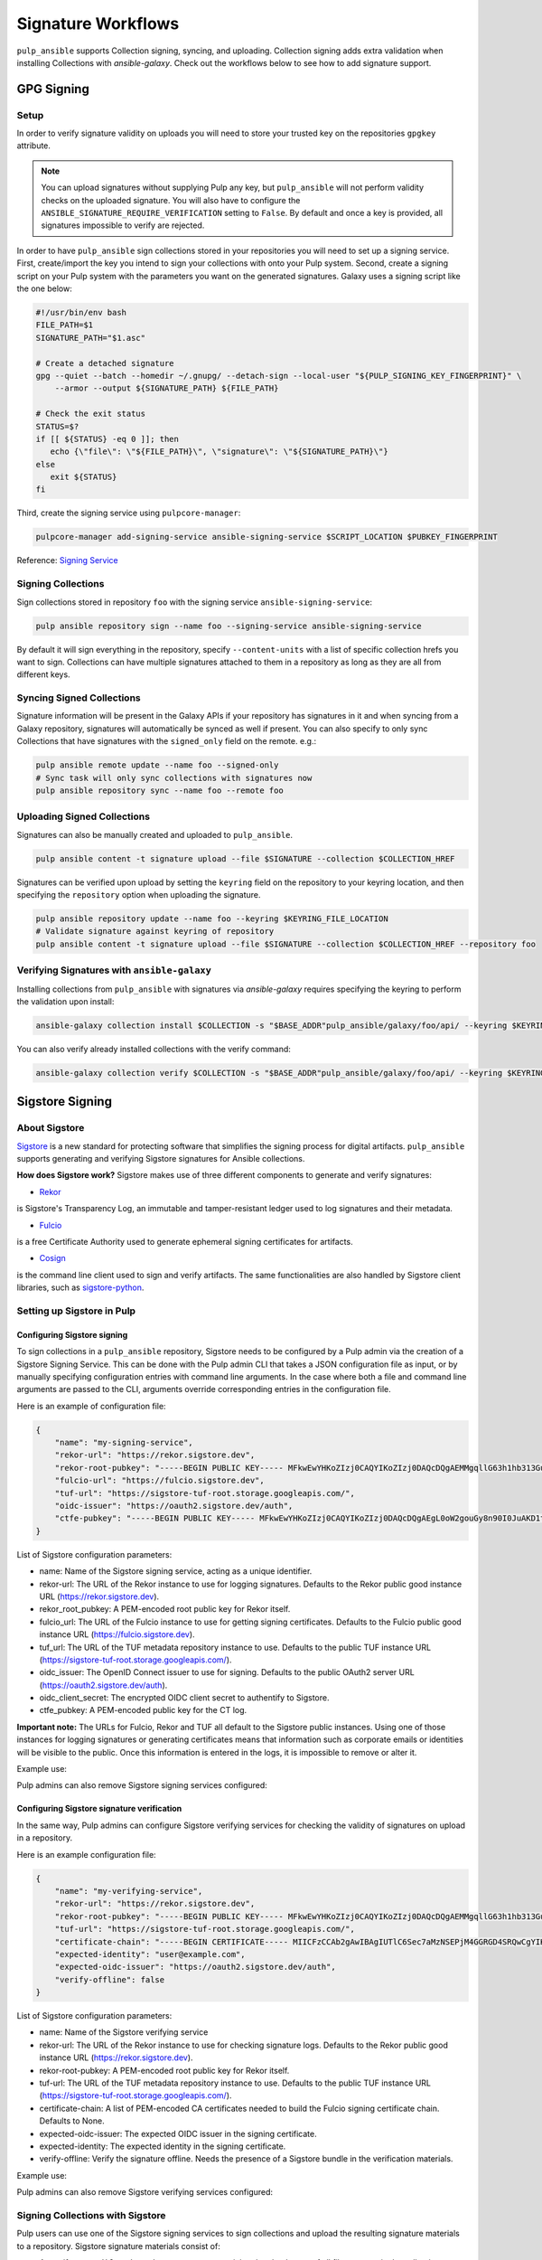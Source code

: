 Signature Workflows
===================

``pulp_ansible`` supports Collection signing, syncing, and uploading. Collection signing adds extra
validation when installing Collections with `ansible-galaxy`. Check out the workflows below to see
how to add signature support.


-----------
GPG Signing
-----------

Setup
-----
In order to verify signature validity on uploads you will need to store your trusted key on the
repositories ``gpgkey`` attribute.

.. note::
   You can upload signatures without supplying Pulp any key, but ``pulp_ansible`` will not
   perform validity checks on the uploaded signature. You will also have to configure the
   ``ANSIBLE_SIGNATURE_REQUIRE_VERIFICATION`` setting to ``False``. By default and once a key is
   provided, all signatures impossible to verify are rejected.

In order to have ``pulp_ansible`` sign collections stored in your repositories you will need to set
up a signing service. First, create/import the key you intend to sign your collections with onto
your Pulp system. Second, create a signing script on your Pulp system with the parameters you want
on the generated signatures. Galaxy uses a signing script like the one below:

.. code-block:: bash

    #!/usr/bin/env bash
    FILE_PATH=$1
    SIGNATURE_PATH="$1.asc"

    # Create a detached signature
    gpg --quiet --batch --homedir ~/.gnupg/ --detach-sign --local-user "${PULP_SIGNING_KEY_FINGERPRINT}" \
        --armor --output ${SIGNATURE_PATH} ${FILE_PATH}

    # Check the exit status
    STATUS=$?
    if [[ ${STATUS} -eq 0 ]]; then
       echo {\"file\": \"${FILE_PATH}\", \"signature\": \"${SIGNATURE_PATH}\"}
    else
       exit ${STATUS}
    fi

Third, create the signing service using ``pulpcore-manager``:

.. code-block:: bash

    pulpcore-manager add-signing-service ansible-signing-service $SCRIPT_LOCATION $PUBKEY_FINGERPRINT

Reference: `Signing Service <https://docs.pulpproject.org/pulpcore/workflows/signed-metadata.html>`_

Signing Collections
-------------------

Sign collections stored in repository ``foo`` with the signing service ``ansible-signing-service``:

.. code-block:: bash

    pulp ansible repository sign --name foo --signing-service ansible-signing-service

By default it will sign everything in the repository, specify ``--content-units`` with a list of
specific collection hrefs you want to sign. Collections can have multiple signatures attached to
them in a repository as long as they are all from different keys.

Syncing Signed Collections
--------------------------

Signature information will be present in the Galaxy APIs if your repository has signatures in it
and when syncing from a Galaxy repository, signatures will automatically be synced as well if
present. You can also specify to only sync Collections that have signatures with the
``signed_only`` field on the remote. e.g.:

.. code-block:: bash

    pulp ansible remote update --name foo --signed-only
    # Sync task will only sync collections with signatures now
    pulp ansible repository sync --name foo --remote foo

Uploading Signed Collections
----------------------------

Signatures can also be manually created and uploaded to ``pulp_ansible``.

.. code-block:: bash

    pulp ansible content -t signature upload --file $SIGNATURE --collection $COLLECTION_HREF

Signatures can be verified upon upload by setting the ``keyring`` field on the repository to your
keyring location, and then specifying the ``repository`` option when uploading the signature.

.. code-block:: bash

    pulp ansible repository update --name foo --keyring $KEYRING_FILE_LOCATION
    # Validate signature against keyring of repository
    pulp ansible content -t signature upload --file $SIGNATURE --collection $COLLECTION_HREF --repository foo

Verifying Signatures with ``ansible-galaxy``
--------------------------------------------

Installing collections from ``pulp_ansible`` with signatures via `ansible-galaxy` requires
specifying the keyring to perform the validation upon install:

.. code-block:: bash

    ansible-galaxy collection install $COLLECTION -s "$BASE_ADDR"pulp_ansible/galaxy/foo/api/ --keyring $KEYRING_FILE_LOCATION

You can also verify already installed collections with the verify command:

.. code-block:: bash

    ansible-galaxy collection verify $COLLECTION -s "$BASE_ADDR"pulp_ansible/galaxy/foo/api/ --keyring $KEYRING_FILE_LOCATION


----------------
Sigstore Signing
----------------

About Sigstore
--------------

`Sigstore <https://www.sigstore.dev/>`__
is a new standard for protecting software that simplifies the signing process for digital artifacts.
``pulp_ansible`` supports generating and verifying Sigstore signatures for Ansible collections.

**How does Sigstore work?**
Sigstore makes use of three different components to generate and verify signatures:

- `Rekor <https://docs.sigstore.dev/rekor/overview/>`__
is Sigstore's Transparency Log, an immutable and tamper-resistant ledger used to log signatures and their metadata.

- `Fulcio <https://docs.sigstore.dev/fulcio/overview/>`__
is a free Certificate Authority used to generate ephemeral signing certificates for artifacts.

- `Cosign <https://docs.sigstore.dev/cosign/overview/>`__
is the command line client used to sign and verify artifacts. The same functionalities are also handled by Sigstore client libraries, such as `sigstore-python <https://github.com/sigstore/sigstore-python>`__.

Setting up Sigstore in Pulp
---------------------------

============================
Configuring Sigstore signing
============================

To sign collections in a ``pulp_ansible`` repository, Sigstore needs to be configured by a Pulp admin via the creation of a Sigstore Signing Service.
This can be done with the Pulp admin CLI that takes a JSON configuration file as input, or by manually specifying configuration entries with command line arguments.
In the case where both a file and command line arguments are passed to the CLI, arguments override corresponding entries in the configuration file.

Here is an example of configuration file:

.. code-block:: json

    {
        "name": "my-signing-service",
        "rekor-url": "https://rekor.sigstore.dev",
        "rekor-root-pubkey": "-----BEGIN PUBLIC KEY----- MFkwEwYHKoZIzj0CAQYIKoZIzj0DAQcDQgAEMMgqllG63h1hb313Gu16zCu1ctcZ j9Wi6b+xM2p2Ofv3A4I4E5/pgGjlGRAd8G8aQrq3HwCT//3TERROMVc84w== -----END PUBLIC KEY-----",
        "fulcio-url": "https://fulcio.sigstore.dev",
        "tuf-url": "https://sigstore-tuf-root.storage.googleapis.com/",
        "oidc-issuer": "https://oauth2.sigstore.dev/auth",
        "ctfe-pubkey": "-----BEGIN PUBLIC KEY----- MFkwEwYHKoZIzj0CAQYIKoZIzj0DAQcDQgAEgL0oW2gouGy8n90I0JuAKD1tfiw4 B3rDKtWDuV6/oWkPb9u0/9CbDfdWqedgFsDIWaHu4PFfrkws7CX9ByHpJw== -----END PUBLIC KEY-----",
    }


List of Sigstore configuration parameters:

- name: Name of the Sigstore signing service, acting as a unique identifier.
- rekor-url: The URL of the Rekor instance to use for logging signatures. Defaults to the Rekor public good instance URL (https://rekor.sigstore.dev).
- rekor_root_pubkey: A PEM-encoded root public key for Rekor itself.
- fulcio_url: The URL of the Fulcio instance to use for getting signing certificates. Defaults to the Fulcio public good instance URL (https://fulcio.sigstore.dev).
- tuf_url: The URL of the TUF metadata repository instance to use. Defaults to the public TUF instance URL (https://sigstore-tuf-root.storage.googleapis.com/).
- oidc_issuer: The OpenID Connect issuer to use for signing. Defaults to the public OAuth2 server URL (https://oauth2.sigstore.dev/auth).
- oidc_client_secret: The encrypted OIDC client secret to authentify to Sigstore.
- ctfe_pubkey: A PEM-encoded public key for the CT log.

**Important note:** The URLs for Fulcio, Rekor and TUF all default to the Sigstore public instances.
Using one of those instances for logging signatures or generating certificates means that information such as corporate emails or identities will be visible to the public.
Once this information is entered in the logs, it is impossible to remove or alter it.

Example use:

.. code-block:: bash
    pulpcore-manager add-sigstore-signing-service --from-file sigstore-signing-config.json --oidc-client-secret="p6Hisft9nWQ1FdPExampleSecret"

Pulp admins can also remove Sigstore signing services configured:

.. code-block:: bash
    pulpcore-manager remove-sigstore-signing-service my-signing-service

===========================================
Configuring Sigstore signature verification
===========================================

In the same way, Pulp admins can configure Sigstore verifying services for checking the validity of signatures on upload in a repository.

Here is an example configuration file:

.. code-block:: json

    {
        "name": "my-verifying-service",
        "rekor-url": "https://rekor.sigstore.dev",
        "rekor-root-pubkey": "-----BEGIN PUBLIC KEY----- MFkwEwYHKoZIzj0CAQYIKoZIzj0DAQcDQgAEMMgqllG63h1hb313Gu16zCu1ctcZ j9Wi6b+xM2p2Ofv3A4I4E5/pgGjlGRAd8G8aQrq3HwCT//3TERROMVc84w== -----END PUBLIC KEY-----",
        "tuf-url": "https://sigstore-tuf-root.storage.googleapis.com/",
        "certificate-chain": "-----BEGIN CERTIFICATE----- MIICFzCCAb2gAwIBAgIUTlC6Sec7aMzNSEPjM4GGRGD4SRQwCgYIKoZIzj0EAwIw aDEMMAoGA1UEBhMDVVNBMQswCQYDVQQIEwJXQTERMA8GA1UEBxMIS2lya2xhbmQx FTATBgNVBAkTDDc2NyA2dGggU3QgUzEOMAwGA1UEERMFOTgwMzMxETAPBgNVBAoT CHNpZ3N0b3JlMB4XDTIzMDQxOTA5MjAwNFoXDTMzMDQxOTA5MjAwNFowaDEMMAoG A1UEBhMDVVNBMQswCQYDVQQIEwJXQTERMA8GA1UEBxMIS2lya2xhbmQxFTATBgNV BAkTDDc2NyA2dGggU3QgUzEOMAwGA1UEERMFOTgwMzMxETAPBgNVBAoTCHNpZ3N0 b3JlMFkwEwYHKoZIzj0CAQYIKoZIzj0DAQcDQgAEpUO2LlVYeoWPImhoiqWZ//ou 6moSKSWV81ao6FdWXPPLNf1We//hljTVSMTecy9nXrs6l37tyW9PZ4PCh3uBWKNF MEMwDgYDVR0PAQH/BAQDAgEGMBIGA1UdEwEB/wQIMAYBAf8CAQEwHQYDVR0OBBYE FBKveBwpxVN+GGVl4lYhtGf9JwlxMAoGCCqGSM49BAMCA0gAMEUCID/2LldMDc0M UoGRusZhP5WMuUXtQ+lMivTYbZiDNAavAiEAwt4NSqNkYPwMdBU9GiU2v/6jxzUs AvuFGeDHHbe+K2Y= -----END CERTIFICATE-----"
        "expected-identity": "user@example.com",
        "expected-oidc-issuer": "https://oauth2.sigstore.dev/auth",
        "verify-offline": false
    }


List of Sigstore configuration parameters:

- name: Name of the Sigstore verifying service
- rekor-url: The URL of the Rekor instance to use for checking signature logs. Defaults to the Rekor public good instance URL (https://rekor.sigstore.dev).
- rekor-root-pubkey: A PEM-encoded root public key for Rekor itself.
- tuf-url: The URL of the TUF metadata repository instance to use. Defaults to the public TUF instance URL (https://sigstore-tuf-root.storage.googleapis.com/).
- certificate-chain: A list of PEM-encoded CA certificates needed to build the Fulcio signing certificate chain. Defaults to None.
- expected-oidc-issuer: The expected OIDC issuer in the signing certificate.
- expected-identity: The expected identity in the signing certificate.
- verify-offline: Verify the signature offline. Needs the presence of a Sigstore bundle in the verification materials.

Example use:

.. code-block:: bash
    pulpcore-manager add-sigstore-verifying-service --from-file sigstore-verifying-config.json

Pulp admins can also remove Sigstore verifying services configured:

.. code-block:: bash
    pulpcore-manager remove-sigstore-verifying-service my-verifying-service


Signing Collections with Sigstore
---------------------------------

Pulp users can use one of the Sigstore signing services to sign collections and upload the resulting signature materials to a repository.
Sigstore signature materials consist of:

- A manifest ``.ansible-sign/sha256sum/txt`` containing the checksums of all files present in the collection
- A `Sigstore bundle <https://docs.sigstore.dev/signing/quickstart/#signing-a-blob>`__ ``.ansible-sign/sha256sum/txt.sigstore`` used for verification

With the ``pulp`` CLI:

.. code-block:: bash
    pulp ansible repository sign --name foo --signing-service my-signing-service


Similarly to the GPG signing flow, specify ``--content-units`` with a list of
specific collection hrefs you want to sign. By default, all the collections in the repository will be signed.


Uploading Sigstore signatures for a collection
----------------------------------------------

Signatures can also be manually created and uploaded to ``pulp_ansible``.

.. code-block:: bash

    pulp ansible content -t sigstore-signature upload --bundle sha256sum.txt.sigstore --collection $COLLECTION_HREF

Signatures are verified upon upload by a Sigstore verifying service set up for the repository.


When a new collection version is uploaded to a repository, if a Sigstore bundle and the signed checksums manifest are present under an ``.ansible-sign/`` directory,
the signature will be extracted and verified against all the Sigstore verifying services configured on the given repository.
If at least one verifying service was able to validate the signature, it will be validated and uploaded as a collection version Sigstore signature
associated with the collection version.
